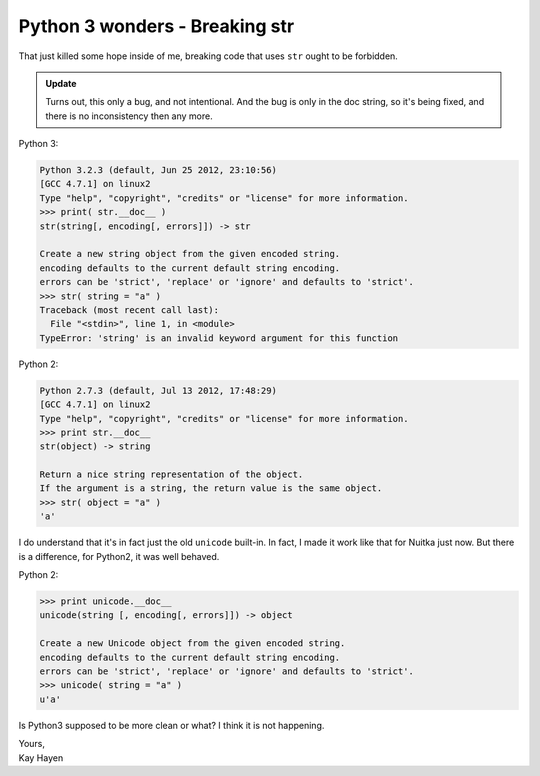 .. post:: 2012/08/15 21:42:28
   :tags: Python
   :author: Kay Hayen

#################################
 Python 3 wonders - Breaking str
#################################

That just killed some hope inside of me, breaking code that uses ``str``
ought to be forbidden.

.. admonition:: Update

   Turns out, this only a bug, and not intentional. And the bug is only
   in the doc string, so it's being fixed, and there is no inconsistency
   then any more.

Python 3:

.. code::

   Python 3.2.3 (default, Jun 25 2012, 23:10:56)
   [GCC 4.7.1] on linux2
   Type "help", "copyright", "credits" or "license" for more information.
   >>> print( str.__doc__ )
   str(string[, encoding[, errors]]) -> str

   Create a new string object from the given encoded string.
   encoding defaults to the current default string encoding.
   errors can be 'strict', 'replace' or 'ignore' and defaults to 'strict'.
   >>> str( string = "a" )
   Traceback (most recent call last):
     File "<stdin>", line 1, in <module>
   TypeError: 'string' is an invalid keyword argument for this function

Python 2:

.. code::

   Python 2.7.3 (default, Jul 13 2012, 17:48:29)
   [GCC 4.7.1] on linux2
   Type "help", "copyright", "credits" or "license" for more information.
   >>> print str.__doc__
   str(object) -> string

   Return a nice string representation of the object.
   If the argument is a string, the return value is the same object.
   >>> str( object = "a" )
   'a'

I do understand that it's in fact just the old ``unicode`` built-in. In
fact, I made it work like that for Nuitka just now. But there is a
difference, for Python2, it was well behaved.

Python 2:

.. code::

   >>> print unicode.__doc__
   unicode(string [, encoding[, errors]]) -> object

   Create a new Unicode object from the given encoded string.
   encoding defaults to the current default string encoding.
   errors can be 'strict', 'replace' or 'ignore' and defaults to 'strict'.
   >>> unicode( string = "a" )
   u'a'

Is Python3 supposed to be more clean or what? I think it is not
happening.

|  Yours,
|  Kay Hayen
